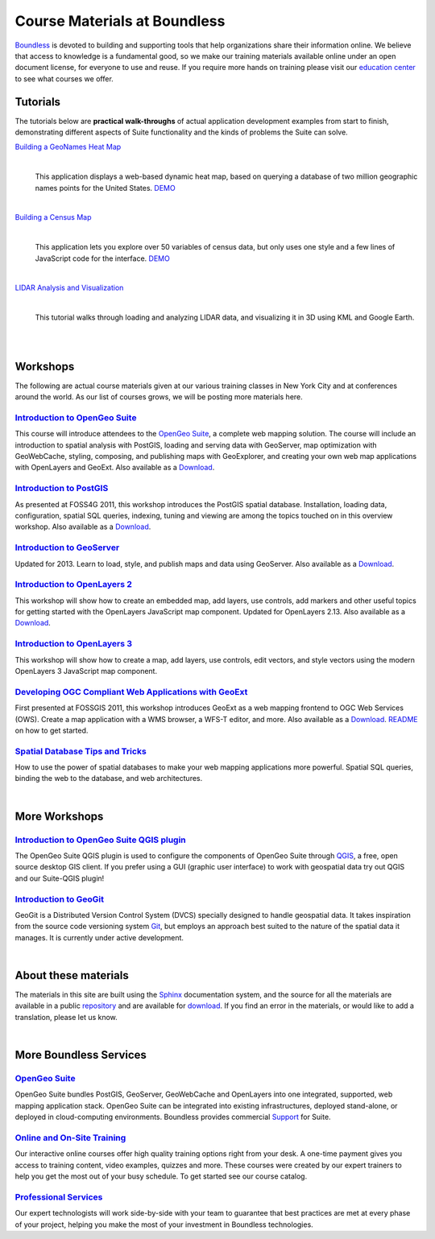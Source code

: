 Course Materials at Boundless
=============================

`Boundless <http://boundlessgeo.com/>`_ is devoted to building and supporting tools that help organizations share their information online. We believe that access to knowledge is a fundamental good, so we make our training materials available online under an open document license, for everyone to use and reuse. If you require more hands on training please visit our `education center <http://boundlessgeo.com/resources/training/>`_  to see what courses we offer. 

Tutorials
---------

The tutorials below are **practical walk-throughs** of actual application development examples from start to finish, demonstrating different aspects of Suite functionality and the kinds of problems the Suite can solve.

`Building a GeoNames Heat Map <http://workshops.boundlessgeo.com/tutorial-wordmap/>`_ 
  |heatmap| 
    |
  This application displays a web-based dynamic heat map, based on querying a database of two million geographic names points for the United States.  `DEMO <http://workshops.boundlessgeo.com/tutorial-wordmap/_static/wordmap-full.html>`_


  .. |heatmap| image:: images/heatmap_demo.png
                :class: inline-img

|
`Building a Census Map <http://workshops.boundlessgeo.com/tutorial-censusmap/>`_ 
  |censusmap|
    |
  This application lets you explore over 50 variables of census data, but only uses one style and a few lines of JavaScript code for the interface.  `DEMO <http://workshops.boundlessgeo.com/tutorial-censusmap/_static/code/censusmap.html>`_

  .. |censusmap| image:: images/censusmap_demo.png
                  :class: inline-img

|
`LIDAR Analysis and Visualization <http://workshops.boundlessgeo.com/tutorial-lidar/>`_ 
  |lidarmap|
     |
  This tutorial walks through loading and analyzing LIDAR data, and visualizing it in 3D using KML and Google Earth.

  .. |lidarmap| image:: images/lidarmap_demo.png
                 :class: inline-img



|
|
Workshops
---------

The following are actual course materials given at our various training classes in New York City and at conferences around the world. As our list of courses grows, we will be posting more materials here.


`Introduction to OpenGeo Suite <http://workshops.boundlessgeo.com/suiteintro/>`_
^^^^^^^^^^^^^^^^^^^^^^^^^^^^^^^^^^^^^^^^^^^^^^^^^^^^^^^^^^^^^^^^^^^^^^^^^^^^^^^^^
This course will introduce attendees to the `OpenGeo Suite <http://boundlessgeo.com/opengeo-suite/>`_, a complete web mapping solution. The course will include an introduction to spatial analysis with PostGIS, loading and serving data with GeoServer, map optimization with GeoWebCache, styling, composing, and publishing maps with GeoExplorer, and creating your own web map applications with OpenLayers and GeoExt. Also available as a `Download <http://boundlessgeo.com/resources/workshops/>`_.


`Introduction to PostGIS <http://workshops.boundlessgeo.com/postgis-intro/>`_ 
^^^^^^^^^^^^^^^^^^^^^^^^^^^^^^^^^^^^^^^^^^^^^^^^^^^^^^^^^^^^^^^^^^^^^^^^^^^^^^^^^
As presented at FOSS4G 2011, this workshop introduces the PostGIS spatial database. Installation, loading data, configuration, spatial SQL queries, indexing, tuning and viewing are among the topics touched on in this overview workshop. Also available as a `Download <http://boundlessgeo.com/resources/workshops/>`_.


`Introduction to GeoServer <http://workshops.boundlessgeo.com/geoserver-intro/>`_ 
^^^^^^^^^^^^^^^^^^^^^^^^^^^^^^^^^^^^^^^^^^^^^^^^^^^^^^^^^^^^^^^^^^^^^^^^^^^^^^^^^^^
Updated for 2013. Learn to load, style, and publish maps and data using GeoServer. Also available as a `Download <http://boundlessgeo.com/resources/workshops/>`_.


`Introduction to OpenLayers 2 <http://workshops.boundlessgeo.com/openlayers-intro/>`_ 
^^^^^^^^^^^^^^^^^^^^^^^^^^^^^^^^^^^^^^^^^^^^^^^^^^^^^^^^^^^^^^^^^^^^^^^^^^^^^^^^^^^^^
This workshop will show how to create an embedded map, add layers, use controls, add markers and other useful topics for getting started with the OpenLayers JavaScript map component. Updated for OpenLayers 2.13. Also available as a `Download <http://boundlessgeo.com/resources/workshops/>`_.

`Introduction to OpenLayers 3 <http://workshops.boundlessgeo.com/openlayers3/>`_ 
^^^^^^^^^^^^^^^^^^^^^^^^^^^^^^^^^^^^^^^^^^^^^^^^^^^^^^^^^^^^^^^^^^^^^^^^^^^^^^^^
This workshop will show how to create a map, add layers, use controls, edit vectors, and style vectors using the modern OpenLayers 3 JavaScript map component.

`Developing OGC Compliant Web Applications with GeoExt <http://workshops.boundlessgeo.com/geoext/>`_ 
^^^^^^^^^^^^^^^^^^^^^^^^^^^^^^^^^^^^^^^^^^^^^^^^^^^^^^^^^^^^^^^^^^^^^^^^^^^^^^^^^^^^^^^^^^^^^^^^^^^^^^
First presented at FOSSGIS 2011, this workshop introduces GeoExt as a web mapping frontend to OGC Web Services (OWS). Create a map application with a WMS browser, a WFS-T editor, and more. Also available as a `Download <http://boundlessgeo.com/resources/workshops/>`_. `README <http://svn.opengeo.org/workshops/projects/geoext/generic_1.1/readme.txt>`_ on how to get started.


`Spatial Database Tips and Tricks <http://workshops.boundlessgeo.com/postgis-spatialdbtips/>`_
^^^^^^^^^^^^^^^^^^^^^^^^^^^^^^^^^^^^^^^^^^^^^^^^^^^^^^^^^^^^^^^^^^^^^^^^^^^^^^^^^^^^^^^^^^^^^^^^
How to use the power of spatial databases to make your web mapping applications more powerful. Spatial SQL queries, binding the web to the database, and web architectures.


|
More Workshops
--------------

`Introduction to OpenGeo Suite QGIS plugin <http://qgis.boundlessgeo.com/static/docs/index.html>`_
^^^^^^^^^^^^^^^^^^^^^^^^^^^^^^^^^^^^^^^^^^^^^^^^^^^^^^^^^^^^^^^^^^^^^^^^^^^^^^^^^^^^^^^^^^^^^^^^^^^
The OpenGeo Suite QGIS plugin is used to configure the components of OpenGeo Suite through `QGIS <http://qgis.org>`_, a free, open source desktop GIS client. If you prefer using a GUI (graphic user interface) to work with geospatial data try out QGIS and our Suite-QGIS plugin!


`Introduction to GeoGit <http://geogit.org/workshop/>`_
^^^^^^^^^^^^^^^^^^^^^^^^^^^^^^^^^^^^^^^^^^^^^^^^^^^^^^^^^^^^^^^^^^^^^^^^^^^^^^^^^
GeoGit is a Distributed Version Control System (DVCS) specially designed to handle geospatial data. It takes inspiration from the source code versioning system `Git <http://git-scm.com/>`_, but employs an approach best suited to the nature of the spatial data it manages. It is currently under active development.


|
About these materials
---------------------

The materials in this site are built using the `Sphinx <http://sphinx-doc.org/>`_ documentation system, and the source for all the materials are available in a public `repository <http://github.com/boundlessgeo/workshops/>`_ and are available for `download <http://boundlessgeo.com/resources/workshops/>`_. If you find an error in the materials, or would like to add a translation, please let us know.

|
More Boundless Services
-----------------------

`OpenGeo Suite <http://boundlessgeo.com/opengeo-suite/>`_
^^^^^^^^^^^^^^^^^^^^^^^^^^^^^^^^^^^^^^^^^^^^^^^^^^^^^^^^^^^^^^^^^^^^^^^^^^^^^^^^^
OpenGeo Suite bundles PostGIS, GeoServer, GeoWebCache and OpenLayers into one integrated, supported, web mapping application stack. OpenGeo Suite can be integrated into existing infrastructures, deployed stand-alone, or deployed in cloud-computing environments. Boundless provides commercial `Support <http://boundlessgeo.com/support/>`_ for Suite.


`Online and On-Site Training <http://boundlessgeo.com/resources/training>`_
^^^^^^^^^^^^^^^^^^^^^^^^^^^^^^^^^^^^^^^^^^^^^^^^^^^^^^^^^^^^^^^^^^^^^^^^^^^^^^^^^
Our interactive online courses offer high quality training options right from your desk. A one-time payment gives you access to training content, video examples, quizzes and more. These courses were created by our expert trainers to help you get the most out of your busy schedule. To get started see our course catalog.


`Professional Services <http://boundlessgeo.com/solutions/professional-services/>`_
^^^^^^^^^^^^^^^^^^^^^^^^^^^^^^^^^^^^^^^^^^^^^^^^^^^^^^^^^^^^^^^^^^^^^^^^^^^^^^^^^^^^^
Our expert technologists will work side-by-side with your team to guarantee that  best practices are met at every phase of your project, helping you make the most of your investment in Boundless technologies.


